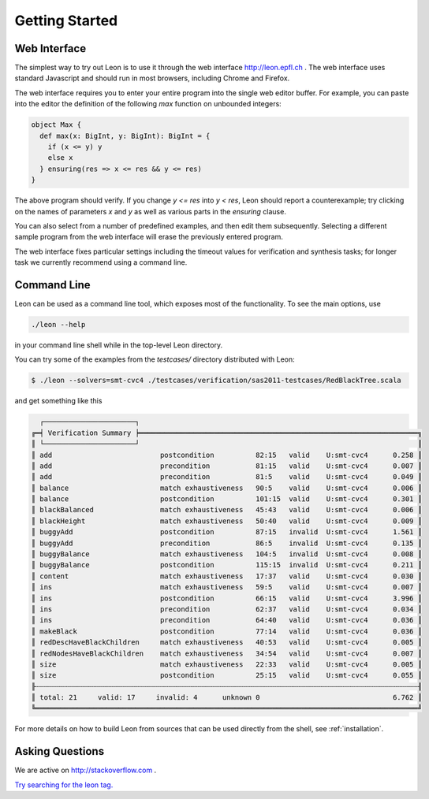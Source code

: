 .. _gettingstarted:

Getting Started
===============

Web Interface
-------------

The simplest way to try out Leon is to use it through the
web interface http://leon.epfl.ch . The web interface uses
standard Javascript and should run in most browsers,
including Chrome and Firefox. 

The web interface requires you to enter your entire program
into the single web editor buffer. For example, you can
paste into the editor the definition of the following `max`
function on unbounded integers:

.. code-block:: scala

  object Max {
    def max(x: BigInt, y: BigInt): BigInt = {
      if (x <= y) y
      else x
    } ensuring(res => x <= res && y <= res)
  }

The above program should verify. If you change `y <= res`
into `y < res`, Leon should report a counterexample; try
clicking on the names of parameters `x` and `y` as well
as various parts in the `ensuring` clause.

You can also select from a number of predefined examples,
and then edit them subsequently.  Selecting a different
sample program from the web interface will erase the
previously entered program.

The web interface fixes particular settings including the
timeout values for verification and synthesis tasks; for
longer task we currently recommend using a command line.

Command Line
------------

Leon can be used as a command line tool, which exposes most
of the functionality. To see the main options, use 

.. code-block:: bash

  ./leon --help

in your command line shell while in the top-level Leon directory.

You can try some of the examples from the `testcases/` directory 
distributed with Leon:

.. code-block:: bash

    $ ./leon --solvers=smt-cvc4 ./testcases/verification/sas2011-testcases/RedBlackTree.scala

and get something like this

.. code-block:: bash

   ┌──────────────────────┐
 ╔═╡ Verification Summary ╞═══════════════════════════════════════════════════════════════════╗
 ║ └──────────────────────┘                                                                   ║
 ║ add                          postcondition          82:15   valid    U:smt-cvc4      0.258 ║
 ║ add                          precondition           81:15   valid    U:smt-cvc4      0.007 ║
 ║ add                          precondition           81:5    valid    U:smt-cvc4      0.049 ║
 ║ balance                      match exhaustiveness   90:5    valid    U:smt-cvc4      0.006 ║
 ║ balance                      postcondition          101:15  valid    U:smt-cvc4      0.301 ║
 ║ blackBalanced                match exhaustiveness   45:43   valid    U:smt-cvc4      0.006 ║
 ║ blackHeight                  match exhaustiveness   50:40   valid    U:smt-cvc4      0.009 ║
 ║ buggyAdd                     postcondition          87:15   invalid  U:smt-cvc4      1.561 ║
 ║ buggyAdd                     precondition           86:5    invalid  U:smt-cvc4      0.135 ║
 ║ buggyBalance                 match exhaustiveness   104:5   invalid  U:smt-cvc4      0.008 ║
 ║ buggyBalance                 postcondition          115:15  invalid  U:smt-cvc4      0.211 ║
 ║ content                      match exhaustiveness   17:37   valid    U:smt-cvc4      0.030 ║
 ║ ins                          match exhaustiveness   59:5    valid    U:smt-cvc4      0.007 ║
 ║ ins                          postcondition          66:15   valid    U:smt-cvc4      3.996 ║
 ║ ins                          precondition           62:37   valid    U:smt-cvc4      0.034 ║
 ║ ins                          precondition           64:40   valid    U:smt-cvc4      0.036 ║
 ║ makeBlack                    postcondition          77:14   valid    U:smt-cvc4      0.036 ║
 ║ redDescHaveBlackChildren     match exhaustiveness   40:53   valid    U:smt-cvc4      0.005 ║
 ║ redNodesHaveBlackChildren    match exhaustiveness   34:54   valid    U:smt-cvc4      0.007 ║
 ║ size                         match exhaustiveness   22:33   valid    U:smt-cvc4      0.005 ║
 ║ size                         postcondition          25:15   valid    U:smt-cvc4      0.055 ║
 ╟┄┄┄┄┄┄┄┄┄┄┄┄┄┄┄┄┄┄┄┄┄┄┄┄┄┄┄┄┄┄┄┄┄┄┄┄┄┄┄┄┄┄┄┄┄┄┄┄┄┄┄┄┄┄┄┄┄┄┄┄┄┄┄┄┄┄┄┄┄┄┄┄┄┄┄┄┄┄┄┄┄┄┄┄┄┄┄┄┄┄┄┄╢
 ║ total: 21     valid: 17     invalid: 4      unknown 0                                6.762 ║
 ╚════════════════════════════════════════════════════════════════════════════════════════════╝


For more details on how to build Leon from sources that can
be used directly from the shell, see
:ref:`installation`. 


Asking Questions
----------------

We are active on http://stackoverflow.com . 

`Try searching for the leon tag. <http://stackoverflow.com/questions/tagged/leon?sort=newest>`_

